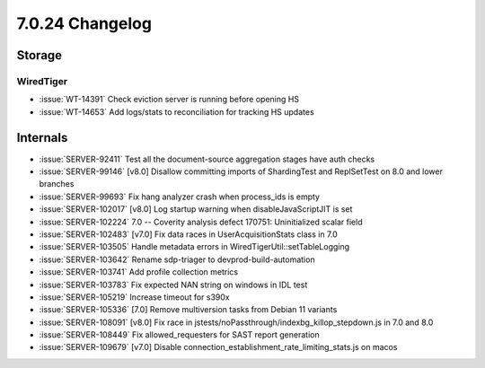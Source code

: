 .. _7.0.24-changelog:

7.0.24 Changelog
----------------

Storage
~~~~~~~


WiredTiger
``````````

- :issue:`WT-14391` Check eviction server is running before opening HS
- :issue:`WT-14653` Add logs/stats to reconciliation for tracking HS
  updates

Internals
~~~~~~~~~

- :issue:`SERVER-92411` Test all the document-source aggregation stages
  have auth checks
- :issue:`SERVER-99146` [v8.0] Disallow committing imports of
  ShardingTest and ReplSetTest on 8.0 and lower branches
- :issue:`SERVER-99693` Fix hang analyzer crash when process_ids is
  empty
- :issue:`SERVER-102017` [v8.0] Log startup warning when
  disableJavaScriptJIT is set
- :issue:`SERVER-102224` 7.0 -- Coverity analysis defect 170751:
  Uninitialized scalar field
- :issue:`SERVER-102483` [v7.0] Fix data races in UserAcquisitionStats
  class in 7.0
- :issue:`SERVER-103505` Handle metadata errors in
  WiredTigerUtil::setTableLogging
- :issue:`SERVER-103642` Rename sdp-triager to devprod-build-automation
- :issue:`SERVER-103741` Add profile collection metrics
- :issue:`SERVER-103783` Fix expected NAN string on windows in IDL test
- :issue:`SERVER-105219` Increase timeout for s390x
- :issue:`SERVER-105336` [7.0] Remove multiversion tasks from Debian 11
  variants
- :issue:`SERVER-108091` [v8.0] Fix race in
  jstests/noPassthrough/indexbg_killop_stepdown.js in 7.0 and 8.0
- :issue:`SERVER-108449` Fix allowed_requesters for SAST report
  generation
- :issue:`SERVER-109679` [v7.0] Disable
  connection_establishment_rate_limiting_stats.js on macos

